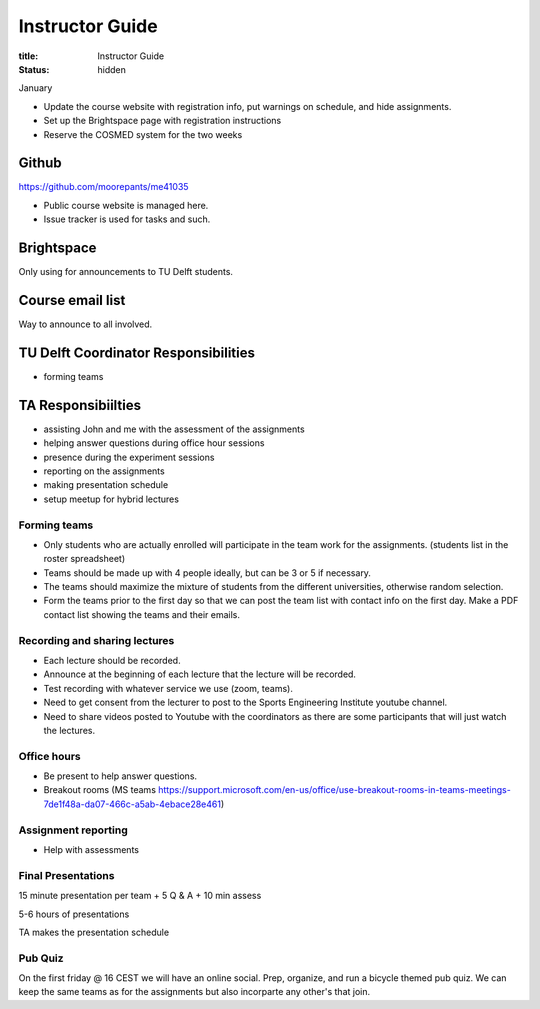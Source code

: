 ================
Instructor Guide
================

:title: Instructor Guide
:status: hidden

January

- Update the course website with registration info, put warnings on schedule,
  and hide assignments.
- Set up the Brightspace page with registration instructions
- Reserve the COSMED system for the two weeks

Github
======

https://github.com/moorepants/me41035

- Public course website is managed here.
- Issue tracker is used for tasks and such.

Brightspace
===========

Only using for announcements to TU Delft students.

Course email list
=================

Way to announce to all involved.

TU Delft Coordinator Responsibilities
=====================================

- forming teams

TA Responsibiilties
===================

- assisting John and me with the assessment of the assignments
- helping answer questions during office hour sessions
- presence during the experiment sessions
- reporting on the assignments
- making presentation schedule
- setup meetup for hybrid lectures

Forming teams
-------------

- Only students who are actually enrolled will participate in the team work for
  the assignments. (students list in the roster spreadsheet)
- Teams should be made up with 4 people ideally, but can be 3 or 5 if
  necessary.
- The teams should maximize the mixture of students from the different
  universities, otherwise random selection.
- Form the teams prior to the first day so that we can post the team list with
  contact info on the first day. Make a PDF contact list showing the teams and
  their emails.

Recording and sharing lectures
------------------------------

- Each lecture should be recorded.
- Announce at the beginning of each lecture that the lecture will be recorded.
- Test recording with whatever service we use (zoom, teams).
- Need to get consent from the lecturer to post to the Sports Engineering
  Institute youtube channel.
- Need to share videos posted to Youtube with the coordinators as there are
  some participants that will just watch the lectures.

Office hours
------------

- Be present to help answer questions.
- Breakout rooms (MS teams https://support.microsoft.com/en-us/office/use-breakout-rooms-in-teams-meetings-7de1f48a-da07-466c-a5ab-4ebace28e461)

Assignment reporting
--------------------

- Help with assessments

Final Presentations
-------------------

15 minute presentation per team + 5 Q & A + 10 min assess

5-6 hours of presentations

TA makes the presentation schedule

Pub Quiz
--------

On the first friday @ 16 CEST we will have an online social. Prep, organize,
and run a bicycle themed pub quiz. We can keep the same teams as for the
assignments but also incorparte any other's that join.

